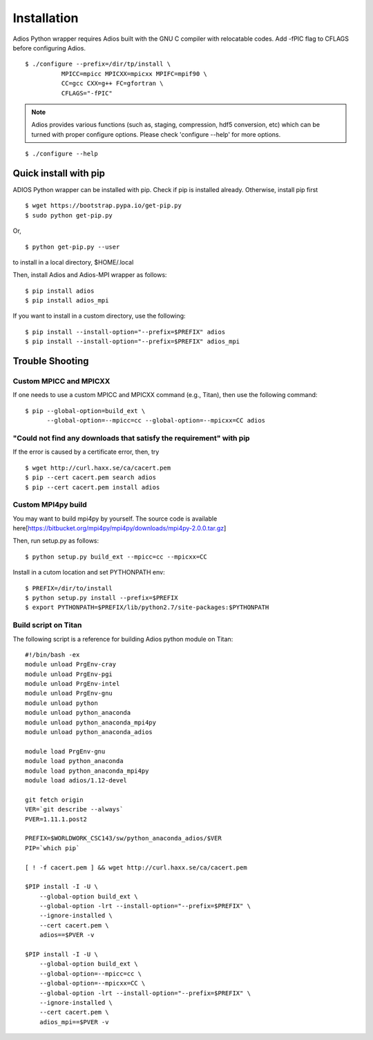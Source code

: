 .. _build:

Installation
============

Adios Python wrapper requires Adios built with the GNU C compiler with
relocatable codes. Add -fPIC flag to CFLAGS before configuring Adios.

::

  $ ./configure --prefix=/dir/tp/install \
            MPICC=mpicc MPICXX=mpicxx MPIFC=mpif90 \
            CC=gcc CXX=g++ FC=gfortran \
            CFLAGS="-fPIC"

.. note:: Adios provides various functions (such as, staging, compression,
          hdf5 conversion, etc) which can be turned with proper configure options.
          Please check 'configure --help' for more options.

::

  $ ./configure --help


Quick install with pip
----------------------

ADIOS Python wrapper can be installed with pip. Check if pip is
installed already. Otherwise, install pip first
::

  $ wget https://bootstrap.pypa.io/get-pip.py
  $ sudo python get-pip.py



Or,
::

  $ python get-pip.py --user

to install in a local directory, $HOME/.local

Then, install Adios and Adios-MPI wrapper as follows:
::

  $ pip install adios
  $ pip install adios_mpi

If you want to install in a custom directory, use the following:
::

  $ pip install --install-option="--prefix=$PREFIX" adios
  $ pip install --install-option="--prefix=$PREFIX" adios_mpi


Trouble Shooting
----------------

Custom MPICC and MPICXX
^^^^^^^^^^^^^^^^^^^^^^^

If one needs to use a custom MPICC and MPICXX command (e.g., Titan),
then use the following command:
::

  $ pip --global-option=build_ext \
        --global-option=--mpicc=cc --global-option=--mpicxx=CC adios


"Could not find any downloads that satisfy the requirement" with pip
^^^^^^^^^^^^^^^^^^^^^^^^^^^^^^^^^^^^^^^^^^^^^^^^^^^^^^^^^^^^^^^^^^^^

If the error is caused by a certificate error, then, try
::

  $ wget http://curl.haxx.se/ca/cacert.pem
  $ pip --cert cacert.pem search adios
  $ pip --cert cacert.pem install adios

Custom MPI4py build
^^^^^^^^^^^^^^^^^^^

You may want to build mpi4py by yourself. The source code is available here[https://bitbucket.org/mpi4py/mpi4py/downloads/mpi4py-2.0.0.tar.gz]

Then, run setup.py as follows:
::
  $ python setup.py build_ext --mpicc=cc --mpicxx=CC

Install in a cutom location and set PYTHONPATH env:
::
  $ PREFIX=/dir/to/install
  $ python setup.py install --prefix=$PREFIX
  $ export PYTHONPATH=$PREFIX/lib/python2.7/site-packages:$PYTHONPATH


Build script on Titan
^^^^^^^^^^^^^^^^^^^^^

The following script is a reference for building Adios python module on Titan:
::
  #!/bin/bash -ex
  module unload PrgEnv-cray
  module unload PrgEnv-pgi
  module unload PrgEnv-intel
  module unload PrgEnv-gnu
  module unload python
  module unload python_anaconda
  module unload python_anaconda_mpi4py
  module unload python_anaconda_adios

  module load PrgEnv-gnu
  module load python_anaconda
  module load python_anaconda_mpi4py
  module load adios/1.12-devel

  git fetch origin
  VER=`git describe --always`
  PVER=1.11.1.post2

  PREFIX=$WORLDWORK_CSC143/sw/python_anaconda_adios/$VER
  PIP=`which pip`

  [ ! -f cacert.pem ] && wget http://curl.haxx.se/ca/cacert.pem

  $PIP install -I -U \
      --global-option build_ext \
      --global-option -lrt --install-option="--prefix=$PREFIX" \
      --ignore-installed \
      --cert cacert.pem \
      adios==$PVER -v

  $PIP install -I -U \
      --global-option build_ext \
      --global-option=--mpicc=cc \
      --global-option=--mpicxx=CC \
      --global-option -lrt --install-option="--prefix=$PREFIX" \
      --ignore-installed \
      --cert cacert.pem \
      adios_mpi==$PVER -v
